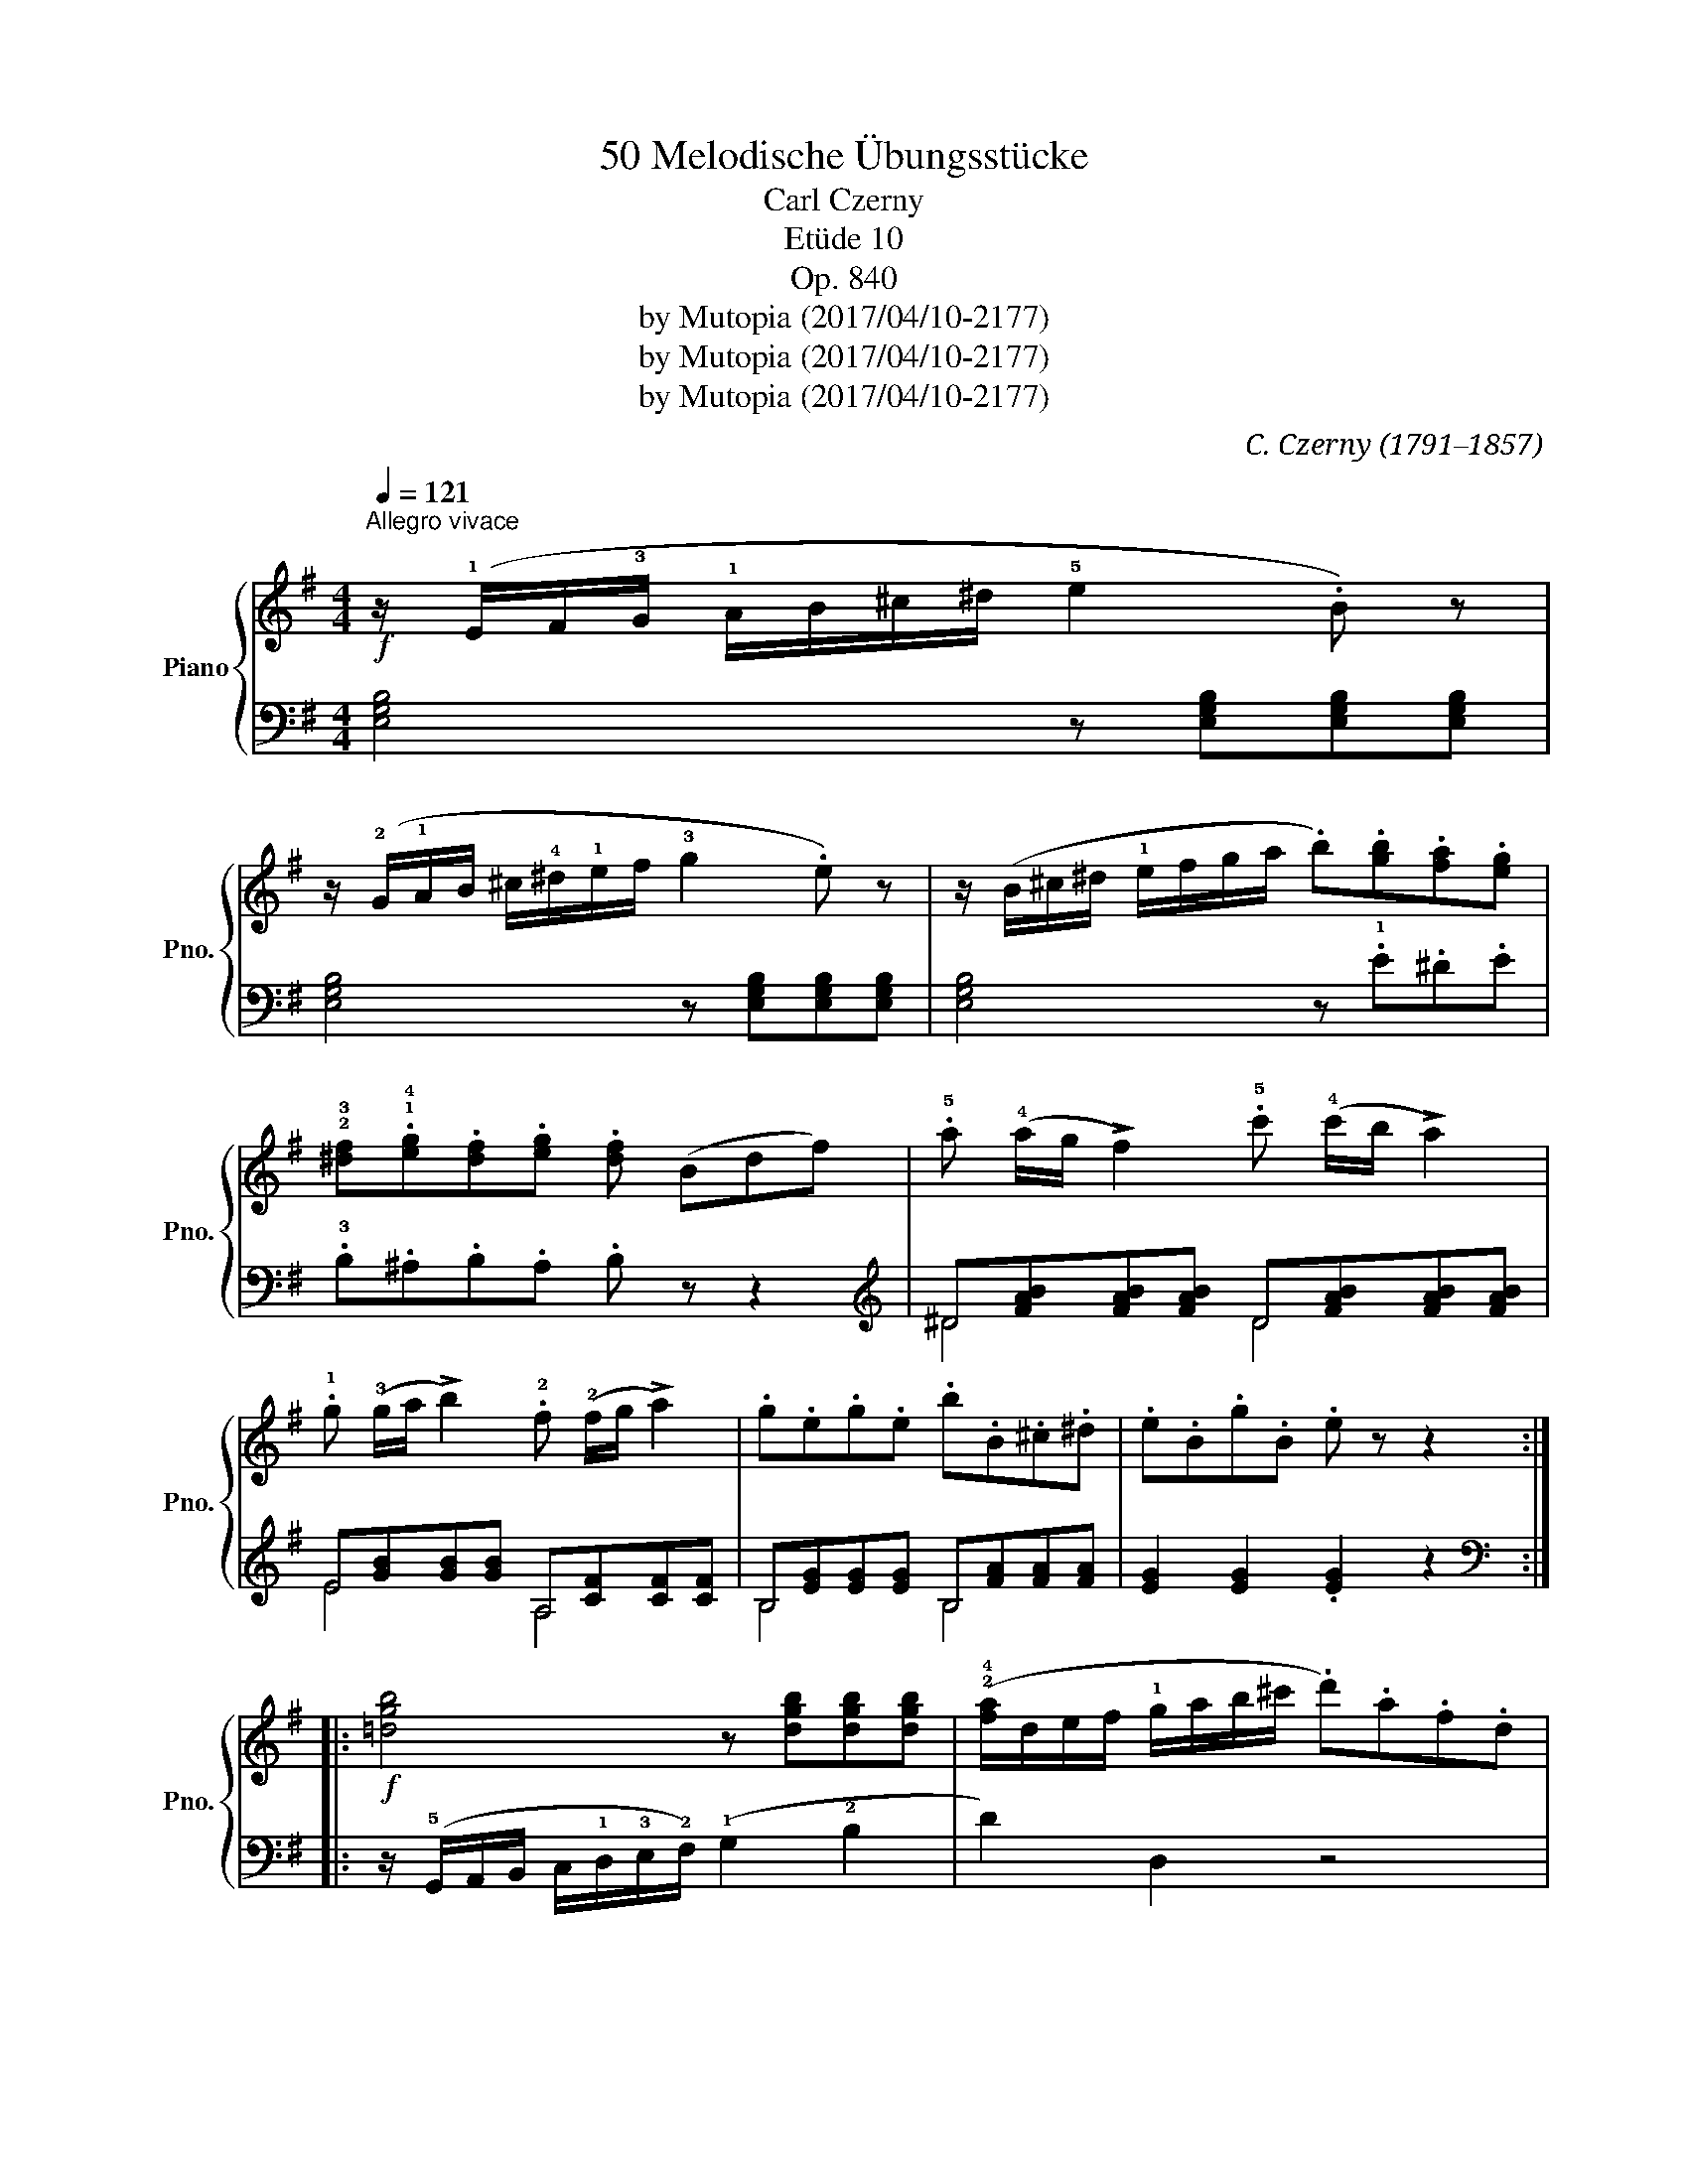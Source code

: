 X:1
T:50 Melodische Übungsstücke
T:Carl Czerny
T:Etüde 10
T:Op. 840 
T:by Mutopia (2017/04/10-2177)
T:by Mutopia (2017/04/10-2177)
T:by Mutopia (2017/04/10-2177)
C:C. Czerny (1791–1857)
Z:by Mutopia (2017/04/10-2177)
%%score { 1 | ( 2 3 ) }
L:1/8
Q:1/4=121
M:4/4
K:G
V:1 treble nm="Piano" snm="Pno."
V:2 bass 
V:3 bass 
V:1
"^Allegro vivace"!f! z/ (!1!E/F/!3!G/ !1!A/B/^c/^d/ !5!e2 .B) z | %1
 z/ (!2!G/!1!A/B/ ^c/!4!^d/!1!e/f/ !3!g2 .e) z | z/ (B/^c/^d/ !1!e/f/g/a/ .b).[gb].[fa].[eg] | %3
 !2!!3![^df].!1!!4![eg].[df].[eg] .[df] (Bdf) | .!5!a (!4!a/g/ !>!f2) .!5!c' (!4!c'/b/ !>!a2) | %5
 .!1!g (!3!g/a/ !>!b2) .!2!f (!2!f/g/ !>!a2) | .g.e.g.e .b.B.^c.^d | .e.B.g.B .e z z2 :: %8
!f! [=dgb]4 z [dgb][dgb][dgb] | (!2!!4![fa]/d/e/f/ !1!g/a/b/^c'/ .d').a.f.d | %10
 [Beg]4 z [Beg][Beg][Beg] | (!2!!4![^df]/B/^c/d/ e/!1!f/^g/^a/!>(! .!5!b).!3!b.b.b!>)! | %12
!p! .!4!=c'(c'/b/ !>!!2!a2) .!4!a(!4!a/g/ !>!f2) | .!3!g(!1!g/!2!b/ (!>!!5!e'3) =d'/c'/ b/a/g/f/) | %14
 .b.b.g.!2!e .B.B.^c.^d | .e.B.g.B .e z z2!fine! :: %16
[K:E]!p!"^E DUR.(Mi majeur.)" (!3!g2 g2 !>!!5!b3 a/g/) | (!2!f>gf>f f4) | !2!f2 (f2 !>!!4!a3 g/f/ | %19
 !1!e>f e>f e4) |"_cresc." (!2!c'2 c'2 !4!e'3 d'/c'/ | !1!b2!>(! !3!g'>f' !1!e'>!4!d' c'>b)!>)! | %22
!p! (!1!a>b !3!a>b g>b g>!5!b) | !2!f4 z4 :: %24
!p! (3(.!5!b.!4!a.!3!f) (3.!2!d.!2!d.!2!d (3(.b.a.f) (3.d.d.d | (3(!1!egb (3!2!gbe' !>!b7/2 g/) | %26
 (3(baf) (3.d.d.d (3(baf) (3.d.d.d | (3(egb (3gbe' !>!!3!b4) |"_cresc." !2!b2 b2 (!>!!3!g'2 f'>e' | %29
 !4!d'>c'!>(! b>!1!a !3!g>!2!f !4!a>!>)!!5!c') |!p! (!4!b>g!1!e>)(!3!e d>af>d | e4) z4!D.C.! :| %32
V:2
 [E,G,B,]4 z [E,G,B,][E,G,B,][E,G,B,] | [E,G,B,]4 z [E,G,B,][E,G,B,][E,G,B,] | %2
 [E,G,B,]4 z .!1!E.^D.E | .!3!B,.^A,.B,.A, .B, z z2 | %4
[K:treble] ^D[FAB][FAB][FAB] D[FAB][FAB][FAB] | E[GB][GB][GB] A,[CF][CF][CF] | %6
 B,[EG][EG][EG] B,[FA][FA][FA] | [EG]2 [EG]2 .[EG]2 z2 :: %8
[K:bass] z/ (!5!G,,/A,,/B,,/ C,/!1!D,/!3!E,/!2!F,/) (!1!G,2 !2!B,2 | D2) D,2 z4 | %10
 z/ (!5!E,,/F,,/G,,/ A,,/!1!B,,/!3!^C,/^D,/) (!1!E,2 !2!G,2 | B,2) B,,2 z4 | %12
 ^D,[F,A,C][F,A,C][F,A,C] D,[F,A,B,][F,A,B,][F,A,B,] | E,[G,B,][G,B,][G,B,] A,,[C,F,][C,F,][C,F,] | %14
 B,,[E,G,][E,G,][E,G,] B,,[F,A,][F,A,][F,A,] | [E,G,]2 [E,G,]2 [E,G,] z z2 :: %16
[K:E][K:treble] (3!4!E!2!G!1!B (3EGB (3EGB (3EGB | (3!5!DAB (3DAB (3DAB (3DAB | %18
 (3B,DA (3B,DA (3B,DA (3B,DA | (3EGB (3EGB (3EGB (3EGB |[K:bass] (3A,CE (3A,CE (3A,CE (3A,CE | %21
 (3G,B,E (3G,B,E (3G,B,E (3G,B,E | (3D,F,B, (3D,F,B, (3E,G,B, (3E,G,B, | %23
 (3B,,D,F, (3B,F,D, B,, z z2 ::[K:treble] [B,FA]z[B,FA] z [B,FA]z[B,FA] z | %25
 [B,EG]z[B,EG] z [B,EG]z[B,EG] z | [B,FA]z[B,FA] z [B,FA]z[B,FA] z | [EG]2 [EG]2 [EG]2 [EG]2 | %28
 (3G,B,E (3G,B,E (3G,B,E (3G,B,E | (3G,CF (3G,CF (3G,CF (3G,CF | (3B,EG (3B,EG (3B,FA (3B,FA | %31
 (3EGB (3EGB E2 z2 :| %32
V:3
 x8 | x8 | x8 | x8 |[K:treble] ^D4 D4 | E4 A,4 | B,4 B,4 | x8 ::[K:bass] x8 | x8 | x8 | x8 | %12
 ^D,4 D,4 | E,4 A,,4 | B,,4 B,,4 | x8 ::[K:E][K:treble] E2 E2 E2 E2 | D2 D2 D2 D2 | %18
 B,2 B,2 B,2 B,2 | E2 E2 E2 E2 |[K:bass] A,2 A,2 A,2 A,2 | G,2 G,2 G,2 G,2 | D,2 D,2 E,2 E,2 | %23
 x8 ::[K:treble] x8 | x8 | x8 | x8 | G,2 G,2 G,2 G,2 | G,2 G,2 G,2 G,2 | B,2 B,2 B,2 B,2 | %31
 E2 E2 x4 :| %32

